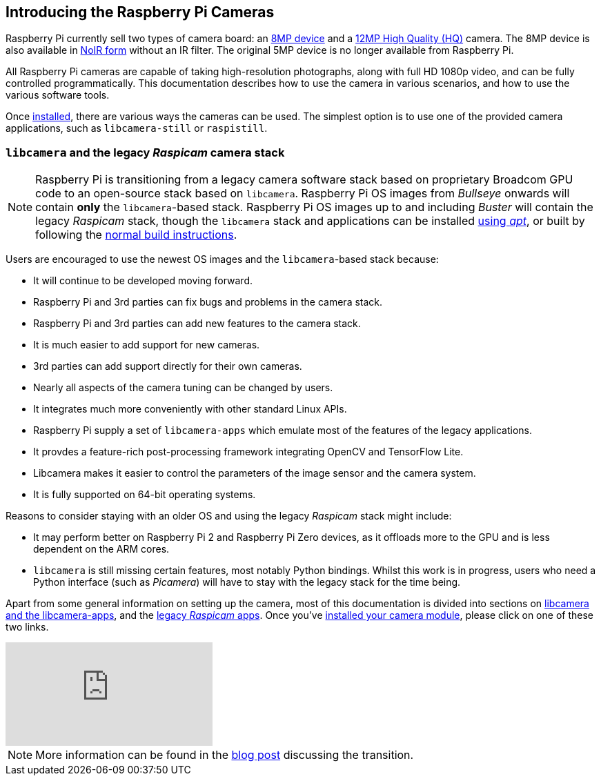== Introducing the Raspberry Pi Cameras

Raspberry Pi currently sell two types of camera board: an https://www.raspberrypi.com/products/camera-module-v2/[8MP device] and a https://www.raspberrypi.com/products/raspberry-pi-high-quality-camera/[12MP High Quality (HQ)] camera. The 8MP device is also available in https://www.raspberrypi.com/products/pi-noir-camera-v2/[NoIR form] without an IR filter. The original 5MP device is no longer available from Raspberry Pi. 

All Raspberry Pi cameras are capable of taking high-resolution photographs, along with full HD 1080p video, and can be fully controlled programmatically. This documentation describes how to use the camera in various scenarios, and how to use the various software tools.

Once xref:camera.adoc#installing-a-raspberry-pi-camera[installed], there are various ways the cameras can be used. The simplest option is to use one of the provided camera applications, such as `libcamera-still` or `raspistill`.

=== `libcamera` and the legacy _Raspicam_ camera stack

[NOTE]
====
Raspberry Pi is transitioning from a legacy camera software stack based on proprietary Broadcom GPU code to an open-source stack based on `libcamera`. Raspberry Pi OS images from _Bullseye_ onwards will contain *only* the `libcamera`-based stack. Raspberry Pi OS images up to and including _Buster_ will contain the legacy _Raspicam_ stack, though the `libcamera` stack and applications can be installed xref:camera.adoc#libcamera-and-libcamera-apps-packages[using _apt_], or built by following the xref:camera.adoc#building-libcamera-and-libcamera-apps[normal build instructions].
====

Users are encouraged to use the newest OS images and the `libcamera`-based stack because:

* It will continue to be developed moving forward.
* Raspberry Pi and 3rd parties can fix bugs and problems in the camera stack.
* Raspberry Pi and 3rd parties can add new features to the camera stack.
* It is much easier to add support for new cameras.
* 3rd parties can add support directly for their own cameras.
* Nearly all aspects of the camera tuning can be changed by users.
* It integrates much more conveniently with other standard Linux APIs.
* Raspberry Pi supply a set of `libcamera-apps` which emulate most of the features of the legacy applications.
* It provdes a feature-rich post-processing framework integrating OpenCV and TensorFlow Lite.
* Libcamera makes it easier to control the parameters of the image sensor and the camera system.
* It is fully supported on 64-bit operating systems.

Reasons to consider staying with an older OS and using the legacy _Raspicam_ stack might include:

* It may perform better on Raspberry Pi 2 and Raspberry Pi Zero devices, as it offloads more to the GPU and is less dependent on the ARM cores.
* `libcamera` is still missing certain features, most notably Python bindings. Whilst this work is in progress, users who need a Python interface (such as _Picamera_) will have to stay with the legacy stack for the time being.

Apart from some general information on setting up the camera, most of this documentation is divided into sections on xref:camera.adoc#libcamera-and-libcamera-apps[libcamera and the libcamera-apps], and the xref:camera.adoc#raspicam-commands[legacy _Raspicam_ apps]. Once you've xref:camera.adoc#installing-a-raspberry-pi-camera[installed your camera module], please click on one of these two links.

video::E7KPSc_Xr24[youtube]

NOTE: More information can be found in the https://www.raspberrypi.com/news/bullseye-camera-system/[blog post] discussing the transition.
